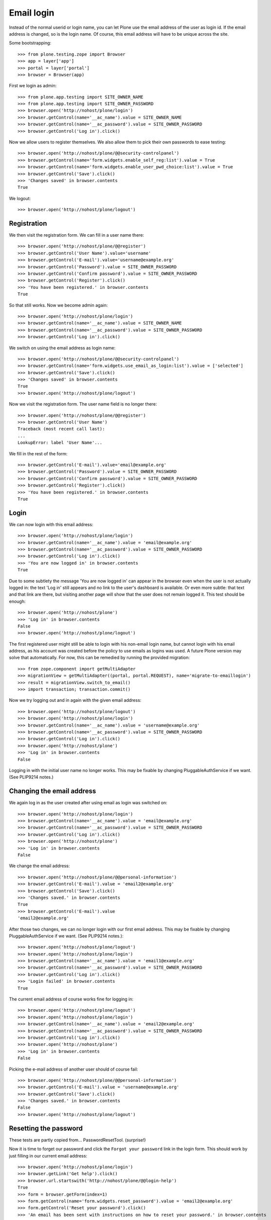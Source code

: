 Email login
===========

Instead of the normal userid or login name, you can let Plone use the
email address of the user as login id. If the email address is changed,
so is the login name. Of course, this email address will have to be
unique across the site.

Some bootstrapping::

    >>> from plone.testing.zope import Browser
    >>> app = layer['app']
    >>> portal = layer['portal']
    >>> browser = Browser(app)

First we login as admin::

    >>> from plone.app.testing import SITE_OWNER_NAME
    >>> from plone.app.testing import SITE_OWNER_PASSWORD
    >>> browser.open('http://nohost/plone/login')
    >>> browser.getControl(name='__ac_name').value = SITE_OWNER_NAME
    >>> browser.getControl(name='__ac_password').value = SITE_OWNER_PASSWORD
    >>> browser.getControl('Log in').click()

Now we allow users to register themselves. We also allow them to pick
their own passwords to ease testing::

    >>> browser.open('http://nohost/plone/@@security-controlpanel')
    >>> browser.getControl(name='form.widgets.enable_self_reg:list').value = True
    >>> browser.getControl(name='form.widgets.enable_user_pwd_choice:list').value = True
    >>> browser.getControl('Save').click()
    >>> 'Changes saved' in browser.contents
    True

We logout::

    >>> browser.open('http://nohost/plone/logout')


Registration
------------

We then visit the registration form. We can fill in a user name
there::

    >>> browser.open('http://nohost/plone/@@register')
    >>> browser.getControl('User Name').value='username'
    >>> browser.getControl('E-mail').value='username@example.org'
    >>> browser.getControl('Password').value = SITE_OWNER_PASSWORD
    >>> browser.getControl('Confirm password').value = SITE_OWNER_PASSWORD
    >>> browser.getControl('Register').click()
    >>> 'You have been registered.' in browser.contents
    True

So that still works. Now we become admin again::

    >>> browser.open('http://nohost/plone/login')
    >>> browser.getControl(name='__ac_name').value = SITE_OWNER_NAME
    >>> browser.getControl(name='__ac_password').value = SITE_OWNER_PASSWORD
    >>> browser.getControl('Log in').click()

We switch on using the email address as login name::

    >>> browser.open('http://nohost/plone/@@security-controlpanel')
    >>> browser.getControl(name='form.widgets.use_email_as_login:list').value = ['selected']
    >>> browser.getControl('Save').click()
    >>> 'Changes saved' in browser.contents
    True
    >>> browser.open('http://nohost/plone/logout')

Now we visit the registration form. The user name field is no longer
there::

    >>> browser.open('http://nohost/plone/@@register')
    >>> browser.getControl('User Name')
    Traceback (most recent call last):
    ...
    LookupError: label 'User Name'...

We fill in the rest of the form::

    >>> browser.getControl('E-mail').value='email@example.org'
    >>> browser.getControl('Password').value = SITE_OWNER_PASSWORD
    >>> browser.getControl('Confirm password').value = SITE_OWNER_PASSWORD
    >>> browser.getControl('Register').click()
    >>> 'You have been registered.' in browser.contents
    True


Login
-----

We can now login with this email address::

    >>> browser.open('http://nohost/plone/login')
    >>> browser.getControl(name='__ac_name').value = 'email@example.org'
    >>> browser.getControl(name='__ac_password').value = SITE_OWNER_PASSWORD
    >>> browser.getControl('Log in').click()
    >>> 'You are now logged in' in browser.contents
    True

Due to some subtlety the message 'You are now logged in' can appear in
the browser even when the user is not actually logged in: the text
'Log in' still appears and no link to the user's dashboard is
available. Or even more subtle: that text and that link are there,
but visiting another page will show that the user does not remain
logged it. This test should be enough::

    >>> browser.open('http://nohost/plone')
    >>> 'Log in' in browser.contents
    False
    >>> browser.open('http://nohost/plone/logout')

The first registered user might still be able to login with his
non-email login name, but cannot login with his email address, as his
account was created before the policy to use emails as logins was
used. A future Plone version may solve that automatically. For now,
this can be remedied by running the provided migration::

    >>> from zope.component import getMultiAdapter
    >>> migrationView = getMultiAdapter((portal, portal.REQUEST), name='migrate-to-emaillogin')
    >>> result = migrationView.switch_to_email()
    >>> import transaction; transaction.commit()

Now we try logging out and in again with the given email address::

    >>> browser.open('http://nohost/plone/logout')
    >>> browser.open('http://nohost/plone/login')
    >>> browser.getControl(name='__ac_name').value = 'username@example.org'
    >>> browser.getControl(name='__ac_password').value = SITE_OWNER_PASSWORD
    >>> browser.getControl('Log in').click()
    >>> browser.open('http://nohost/plone')
    >>> 'Log in' in browser.contents
    False

Logging in with the initial user name no longer works.
This may be fixable by changing PluggableAuthService if we
want. (See PLIP9214 notes.)


Changing the email address
--------------------------

We again log in as the user created after using email as login was
switched on::

    >>> browser.open('http://nohost/plone/login')
    >>> browser.getControl(name='__ac_name').value = 'email@example.org'
    >>> browser.getControl(name='__ac_password').value = SITE_OWNER_PASSWORD
    >>> browser.getControl('Log in').click()
    >>> browser.open('http://nohost/plone')
    >>> 'Log in' in browser.contents
    False

We change the email address::

    >>> browser.open('http://nohost/plone/@@personal-information')
    >>> browser.getControl('E-mail').value = 'email2@example.org'
    >>> browser.getControl('Save').click()
    >>> 'Changes saved.' in browser.contents
    True
    >>> browser.getControl('E-mail').value
    'email2@example.org'

After those two changes, we can no longer login with our first email
address. This may be fixable by changing PluggableAuthService if we
want. (See PLIP9214 notes.)::

    >>> browser.open('http://nohost/plone/logout')
    >>> browser.open('http://nohost/plone/login')
    >>> browser.getControl(name='__ac_name').value = 'email1@example.org'
    >>> browser.getControl(name='__ac_password').value = SITE_OWNER_PASSWORD
    >>> browser.getControl('Log in').click()
    >>> 'Login failed' in browser.contents
    True

The current email address of course works fine for logging in::

    >>> browser.open('http://nohost/plone/logout')
    >>> browser.open('http://nohost/plone/login')
    >>> browser.getControl(name='__ac_name').value = 'email2@example.org'
    >>> browser.getControl(name='__ac_password').value = SITE_OWNER_PASSWORD
    >>> browser.getControl('Log in').click()
    >>> browser.open('http://nohost/plone')
    >>> 'Log in' in browser.contents
    False

Picking the e-mail address of another user should of course fail::

    >>> browser.open('http://nohost/plone/@@personal-information')
    >>> browser.getControl('E-mail').value = 'username@example.org'
    >>> browser.getControl('Save').click()
    >>> 'Changes saved.' in browser.contents
    False
    >>> browser.open('http://nohost/plone/logout')

Resetting the password
----------------------

These tests are partly copied from... PasswordResetTool. (surprise!)

Now it is time to forget our password and click the ``Forgot your
password`` link in the login form. This should work by just filling
in our current email address::

    >>> browser.open('http://nohost/plone/login')
    >>> browser.getLink('Get help').click()
    >>> browser.url.startswith('http://nohost/plone/@@login-help')
    True
    >>> form = browser.getForm(index=1)
    >>> form.getControl(name='form.widgets.reset_password').value = 'email2@example.org'
    >>> form.getControl('Reset your password').click()
    >>> 'An email has been sent with instructions on how to reset your password.' in browser.contents
    True

As part of our test setup, we replaced the original MailHost with our
own version. Our version doesn't mail messages, it just collects them
in a list called ``messages``::

    >>> mailhost = portal.MailHost
    >>> len(mailhost.messages)
    1
    >>> msg = mailhost.messages[0]

Now that we have the message, we want to look at its contents, and
then we extract the address that lets us reset our password::

    >>> "To: email2@example.org" in msg
    True

Now get the link::

    >>> import quopri
    >>> msg = quopri.decodestring(msg)
    >>> url_index = msg.index('http://nohost/plone/passwordreset/')
    >>> address = msg[url_index:].split()[0]

Now that we have the address, we will reset our password::

    >>> browser.open(address)
    >>> "Set your password" in browser.contents
    True
    >>> form = browser.getForm(name='pwreset_action')
    >>> form.getControl(name='userid').value = 'email2@example.org'
    >>> form.getControl(name='password').value = 'secretion'
    >>> form.getControl(name='password2').value = 'secretion'
    >>> form.submit()
    >>> "Your password has been set successfully." in browser.contents
    True

We can now login using our new password::

    >>> browser.open('http://nohost/plone/login')
    >>> browser.getControl(name='__ac_name').value = 'email2@example.org'
    >>> browser.getControl(name='__ac_password').value = 'secretion'
    >>> browser.getControl('Log in').click()
    >>> browser.open('http://nohost/plone')
    >>> 'Log in' in browser.contents
    False
    >>> browser.open('http://nohost/plone/logout')

The first user can still reset his password with his user id::

    >>> browser.open('http://nohost/plone/mail_password_form')
    >>> form = browser.getForm(name='mail_password')
    >>> form.getControl(name='userid').value = 'username'
    >>> form.getControl('Start password reset').click()
    >>> 'Password reset confirmation sent' in browser.contents
    True

The email is sent to the correct email address::

    >>> len(mailhost.messages)
    2
    >>> msg = mailhost.messages[-1]
    >>> "To: username@example.org" in msg
    True

Now get the link::

    >>> msg = quopri.decodestring(msg)
    >>> url_index = msg.index('http://nohost/plone/passwordreset/')
    >>> address = msg[url_index:].split()[0]

Now that we have the address, we will reset our password::

    >>> browser.open(address)
    >>> "Set your password" in browser.contents
    True
    >>> form = browser.getForm(name='pwreset_action')
    >>> form.getControl(name='userid').value = 'username'
    >>> form.getControl(name='password').value = 'secretion'
    >>> form.getControl(name='password2').value = 'secretion'
    >>> form.submit()
    >>> "Your password has been set successfully." in browser.contents
    True

We can now login using our new password. We cannot use the initial
login name though, but have to use our current email address as that
is our login name::

    >>> browser.open('http://nohost/plone/login')
    >>> browser.getControl(name='__ac_name').value = 'username@example.org'
    >>> browser.getControl(name='__ac_password').value = 'secretion'
    >>> browser.getControl('Log in').click()
    >>> browser.open('http://nohost/plone')
    >>> 'Log in' in browser.contents
    False
    >>> browser.open('http://nohost/plone/logout')
